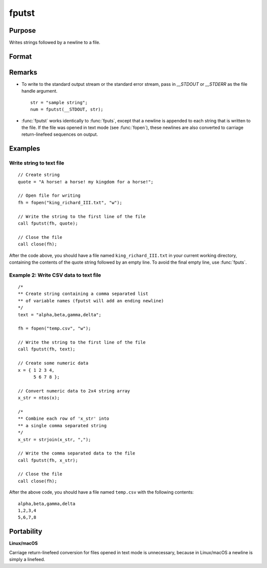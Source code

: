 
fputst
==============================================

Purpose
----------------

Writes strings followed by a newline to a file.

Format
----------------
.. function:: numl = fputst(fh, sa)

    :param fh: file handle of a file opened with :func:`fopen`.
    :type fh: scalar

    :param sa: data
    :type sa: string or string array

    :returns: **numl** (*scalar*) - the number of lines written to the file.

Remarks
-------

-  To write to the standard output stream or the standard error stream,
   pass in `\__STDOUT` or `\__STDERR` as the file handle argument.

   ::

      str = "sample string";
      num = fputst(__STDOUT, str);

-  :func:`fputst` works identically to :func:`fputs`, except that a newline is appended
   to each string that is written to the file. If the file was opened in
   text mode (see :func:`fopen`), these newlines are also converted to carriage
   return-linefeed sequences on output.

Examples
--------

Write string to text file
+++++++++++++++++++++++++

::

   // Create string
   quote = "A horse! a horse! my kingdom for a horse!";

   // Open file for writing
   fh = fopen("king_richard_III.txt", "w");

   // Write the string to the first line of the file
   call fputst(fh, quote);

   // Close the file
   call close(fh);

After the code above, you should have a file named ``king_richard_III.txt``
in your current working directory, containing the contents of the quote
string followed by an empty line. To avoid the final empty line, use
:func:`fputs`.

Example 2: Write CSV data to text file
++++++++++++++++++++++++++++++++++++++

::

   /*
   ** Create string containing a comma separated list
   ** of variable names (fputst will add an ending newline)
   */
   text = "alpha,beta,gamma,delta";

   fh = fopen("temp.csv", "w");

   // Write the string to the first line of the file
   call fputst(fh, text);

   // Create some numeric data
   x = { 1 2 3 4,
         5 6 7 8 };

   // Convert numeric data to 2x4 string array
   x_str = ntos(x);

   /*
   ** Combine each row of 'x_str' into
   ** a single comma separated string
   */
   x_str = strjoin(x_str, ",");

   // Write the comma separated data to the file
   call fputst(fh, x_str);

   // Close the file
   call close(fh);

After the above code, you should have a file named ``temp.csv`` with the
following contents:

::

   alpha,beta,gamma,delta
   1,2,3,4
   5,6,7,8

Portability
-----------

**Linux/macOS**

Carriage return-linefeed conversion for files opened in text mode is
unnecessary, because in Linux/macOS a newline is simply a linefeed.

.. seealso:: Functions :func:`fputs`, :func:`fopen`
